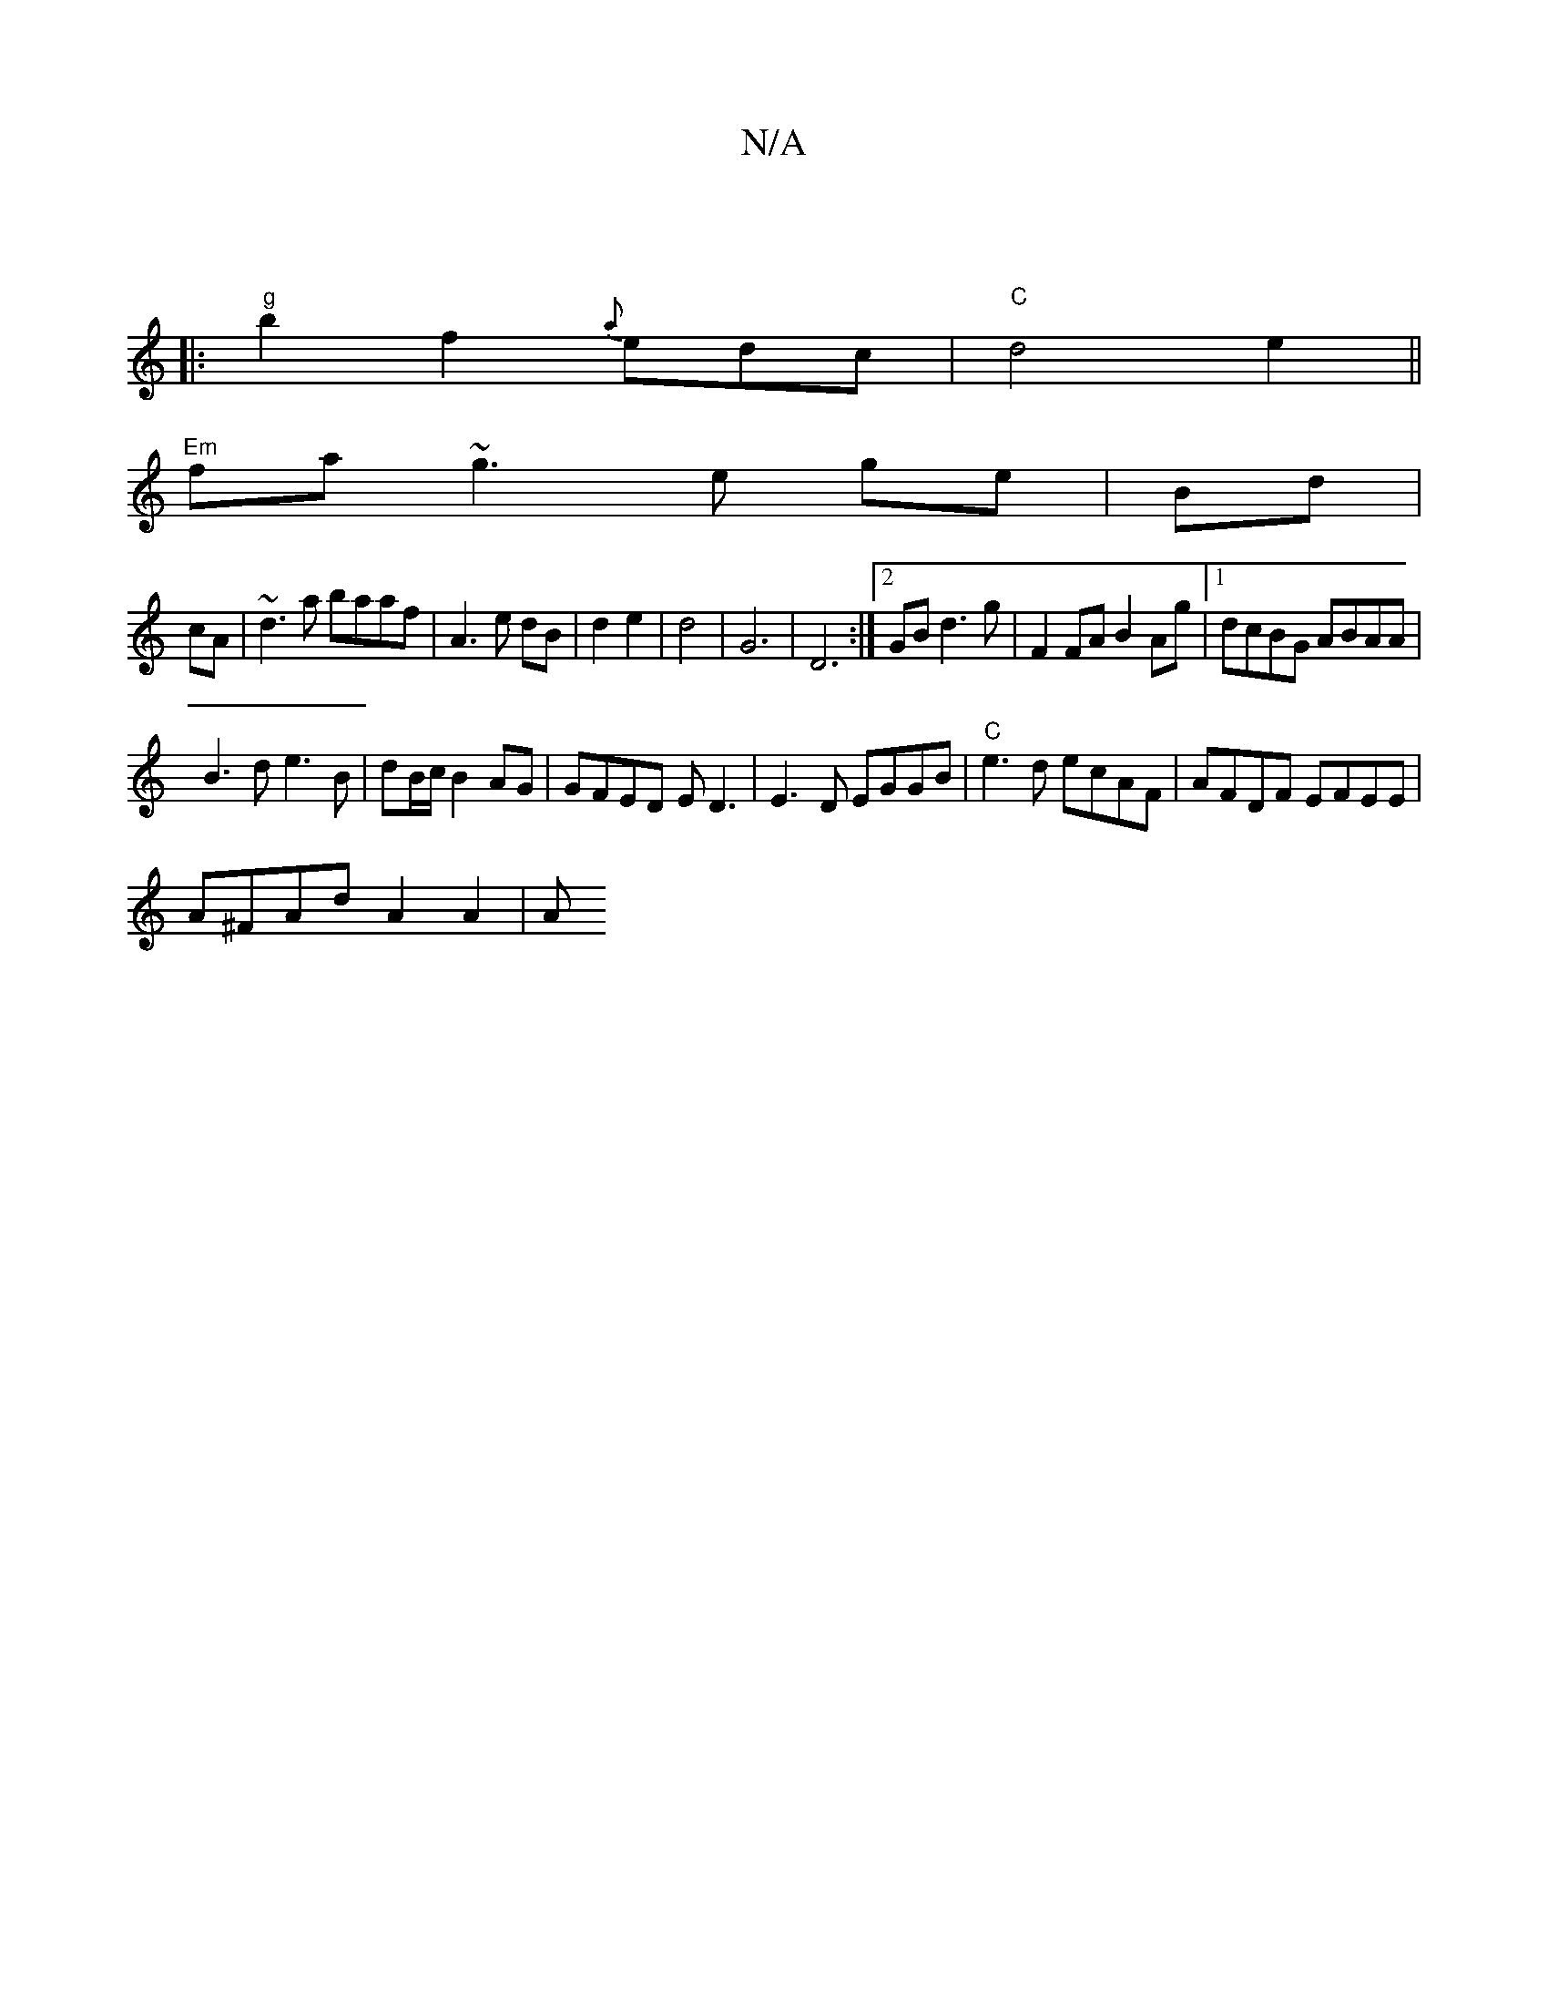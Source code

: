 X:1
T:N/A
M:4/4
R:N/A
K:Cmajor
:|
[|: "g"b2f2{a}edc|"C"d4e2||
"Em" fa~g3 e ge|Bd|
cA|~d3a baaf|A3 e dB| d2 e2|d4 | G6 | D6:|[2 GB d3g|F2FA B2 Ag|1 dcBG ABAA|
B3d e3B|dB/c/ B2 AG|GFED ED3|E3D EGGB|"C"e3d ecAF|AFDF EFEE|
A^FAd A2A2|A
